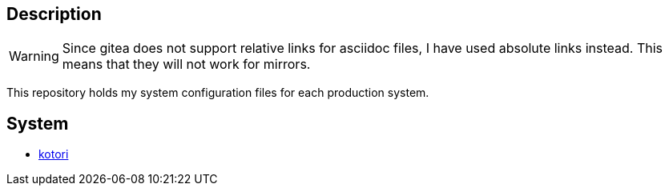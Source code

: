 == Description

[WARNING]
====
Since gitea does not support relative links for asciidoc files, I have used
absolute links instead. This means that they will not work for mirrors.
====

This repository holds my system configuration files for each production system.

== System

* https://src.reticentadmin.com/aryan/etc-config/src/branch/main/kotori[kotori]
